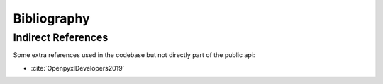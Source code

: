 Bibliography
============

.. bibliography:: bibliography.bib
    :all:
    :encoding: utf8

Indirect References
-------------------

Some extra references used in the codebase but not directly part of the public api:

- :cite:`OpenpyxlDevelopers2019`
